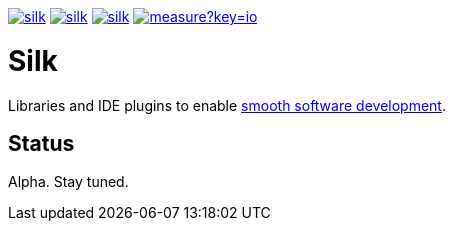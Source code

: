 image:https://img.shields.io/github/license/silksource/silk.svg[title="Apache Public License 2.0", link="https://raw.githubusercontent.com/SilkSource/silk/master/LICENSE"]
image:https://img.shields.io/travis/SilkSource/silk.svg[title="Travis", link="https://travis-ci.org/SilkSource/silk"]
image:https://img.shields.io/codecov/c/github/SilkSource/silk.svg[title="Code coverage", link="https://codecov.io/github/SilkSource/silk"]
image:https://sonarcloud.io/api/badges/measure?key=io.silksource:Silk&metric=sqale_debt_ratio[title="Technical Debt", link="https://sonarcloud.io/dashboard?id=io.silksource:Silk"]

= Silk

Libraries and IDE plugins to enable https://smoothsoftwaredev.wordpress.com/[smooth software development].

== Status

Alpha. Stay tuned.

